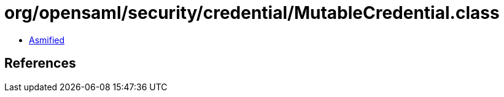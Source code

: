 = org/opensaml/security/credential/MutableCredential.class

 - link:MutableCredential-asmified.java[Asmified]

== References

